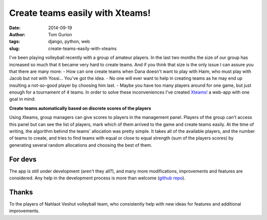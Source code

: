 Create teams easily with Xteams!
################################
:date: 2014-09-19
:author: Tom Gurion
:tags: django, python, web
:slug: create-teams-easily-with-xteams

.. image:: /images/xteams.jpg
  :width: 100%
  :alt: Playing volleyball

I've been playing volleyball recently with a group of
amateur players. In the last two months the size of our group has
increased so much that it became very hard to create teams. And if you
think that size is the only issue I can assure you that there are many
more:
- How can one create teams when Dana doesn't want to play with Haim,
who must play with Jacob but not with Yossi... You've got the idea.
- No one will ever want to help in creating teams as he may end up
insulting a not-so-good player by choosing him last.
- Maybe you have too many players around for one game, but just enough
for a tournament of 4 teams.
In order to solve these inconveniences I've created
`Xteams! <https://xteams.tomgurion.me/>`__ a web-app with one goal in
mind:

**Create teams automatically based on discrete scores of the players**

Using Xteams, group managers can give scores to players in the
management panel. Players of the group can't access this panel but can
see the list of players, mark which of them arrived to the game and
create teams easily.
At the time of writing, the algorithm behind the teams' allocation was
pretty simple. It takes all of the available players, and the number of
teams to create, and tries to find teams with equal or close to equal
strength (sum of the players scores) by generating several random
allocations and choosing the best of them.

For devs
^^^^^^^^
The app is still under development (aren't they all?), and many more
modifications, improvements and features are considered. Any help in the
development process is more than welcome (`github
repo <https://github.com/Nagasaki45/Xteams>`__).

Thanks
^^^^^^
To the players of Nahlaot Veshut volleyball team, who consistently help
with new ideas for features and additional improvements.
